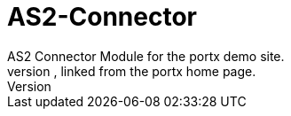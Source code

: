 # AS2-Connector
AS2 Connector Module for the portx demo site. 
This is a side component, linked from the portx home page.